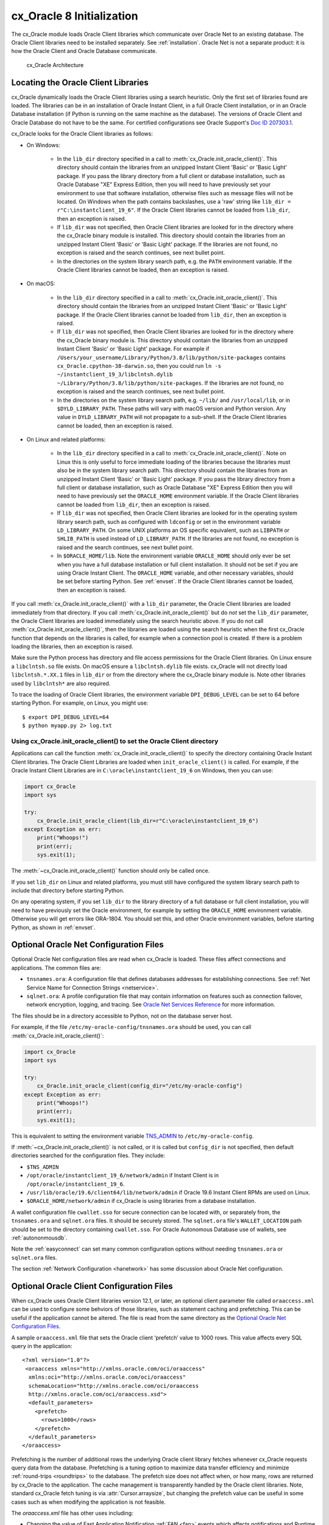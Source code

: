 .. _initialization:

**************************
cx_Oracle 8 Initialization
**************************

The cx_Oracle module loads Oracle Client libraries which communicate over
Oracle Net to an existing database.  The Oracle Client libraries need to be
installed separately.  See :ref:`installation`.  Oracle Net is not a separate
product: it is how the Oracle Client and Oracle Database communicate.

.. figure:: /images/cx_Oracle_arch.png

   cx_Oracle Architecture

.. _libinit:

Locating the Oracle Client Libraries
====================================

cx_Oracle dynamically loads the Oracle Client libraries using a search
heuristic.  Only the first set of libraries found are loaded.  The libraries
can be in an installation of Oracle Instant Client, in a full Oracle Client
installation, or in an Oracle Database installation (if Python is running on
the same machine as the database).  The versions of Oracle Client and Oracle
Database do not have to be the same.  For certified configurations see Oracle
Support's `Doc ID 207303.1
<https://support.oracle.com/epmos/faces/DocumentDisplay?id=207303.1>`__.

cx_Oracle looks for the Oracle Client libraries as follows:

* On Windows:

    - In the ``lib_dir`` directory specified in a call to
      :meth:`cx_Oracle.init_oracle_client()`.  This directory should contain
      the libraries from an unzipped Instant Client 'Basic' or 'Basic Light'
      package.  If you pass the library directory from a full client or
      database installation, such as Oracle Database "XE" Express Edition, then
      you will need to have previously set your environment to use that
      software installation, otherwise files such as message files will not be
      located. On Windows when the path contains backslashes, use a 'raw'
      string like ``lib_dir = r"C:\instantclient_19_6"``. If the Oracle Client
      libraries cannot be loaded from ``lib_dir``, then an exception is raised.

    - If ``lib_dir`` was not specified, then Oracle Client libraries are looked
      for in the directory where the cx_Oracle binary module is installed.
      This directory should contain the libraries from an unzipped Instant
      Client 'Basic' or 'Basic Light' package.  If the libraries are not found,
      no exception is raised and the search continues, see next bullet point.

    - In the directories on the system library search path, e.g. the ``PATH``
      environment variable.  If the Oracle Client libraries cannot be loaded,
      then an exception is raised.

* On macOS:

    - In the ``lib_dir`` directory specified in a call to
      :meth:`cx_Oracle.init_oracle_client()`.  This directory should contain
      the libraries from an unzipped Instant Client 'Basic' or 'Basic Light'
      package.  If the Oracle Client libraries cannot be loaded from
      ``lib_dir``, then an exception is raised.

    - If ``lib_dir`` was not specified, then Oracle Client libraries are looked
      for in the directory where the cx_Oracle binary module is.  This directory
      should contain the libraries from an unzipped Instant Client 'Basic' or
      'Basic Light' package.  For example if
      ``/Users/your_username/Library/Python/3.8/lib/python/site-packages``
      contains ``cx_Oracle.cpython-38-darwin.so``, then you could run ``ln -s
      ~/instantclient_19_3/libclntsh.dylib
      ~/Library/Python/3.8/lib/python/site-packages``.  If the libraries are not
      found, no exception is raised and the search continues, see next bullet
      point.

    - In the directories on the system library search path, e.g. ``~/lib/`` and
      ``/usr/local/lib``, or in ``$DYLD_LIBRARY_PATH``.  These paths will vary
      with macOS version and Python version.  Any value in
      ``DYLD_LIBRARY_PATH`` will not propagate to a sub-shell.  If the Oracle
      Client libraries cannot be loaded, then an exception is raised.

* On Linux and related platforms:

    - In the ``lib_dir`` directory specified in a call to
      :meth:`cx_Oracle.init_oracle_client()`.  Note on Linux this is only
      useful to force immediate loading of the libraries because the libraries
      must also be in the system library search path.  This directory should
      contain the libraries from an unzipped Instant Client 'Basic' or 'Basic
      Light' package.  If you pass the library directory from a full client or
      database installation, such as Oracle Database "XE" Express Edition then
      you will need to have previously set the ``ORACLE_HOME`` environment
      variable.  If the Oracle Client libraries cannot be loaded from
      ``lib_dir``, then an exception is raised.

    - If ``lib_dir`` was not specified, then Oracle Client libraries are looked
      for in the operating system library search path, such as configured with
      ``ldconfig`` or set in the environment variable ``LD_LIBRARY_PATH``.  On
      some UNIX platforms an OS specific equivalent, such as ``LIBPATH`` or
      ``SHLIB_PATH`` is used instead of ``LD_LIBRARY_PATH``.  If the libraries
      are not found, no exception is raised and the search continues, see next
      bullet point.

    - In ``$ORACLE_HOME/lib``.  Note the environment variable ``ORACLE_HOME``
      should only ever be set when you have a full database installation or
      full client installation.  It should not be set if you are using Oracle
      Instant Client.  The ``ORACLE_HOME`` variable, and other necessary
      variables, should be set before starting Python.  See :ref:`envset`.  If
      the Oracle Client libraries cannot be loaded, then an exception is
      raised.

If you call :meth:`cx_Oracle.init_oracle_client()` with a ``lib_dir``
parameter, the Oracle Client libraries are loaded immediately from that
directory.  If you call :meth:`cx_Oracle.init_oracle_client()` but do *not* set
the ``lib_dir`` parameter, the Oracle Client libraries are loaded immediately
using the search heuristic above.  If you do not call
:meth:`cx_Oracle.init_oracle_client()`, then the libraries are loaded using the
search heuristic when the first cx_Oracle function that depends on the
libraries is called, for example when a connection pool is created.  If there
is a problem loading the libraries, then an exception is raised.

Make sure the Python process has directory and file access permissions for the
Oracle Client libraries.  On Linux ensure a ``libclntsh.so`` file exists.  On
macOS ensure a ``libclntsh.dylib`` file exists.  cx_Oracle will not directly
load ``libclntsh.*.XX.1`` files in ``lib_dir`` or from the directory where the
cx_Oracle binary module is.  Note other libraries used by ``libclntsh*`` are
also required.

To trace the loading of Oracle Client libraries, the environment variable
``DPI_DEBUG_LEVEL`` can be set to 64 before starting Python.  For example, on
Linux, you might use::

    $ export DPI_DEBUG_LEVEL=64
    $ python myapp.py 2> log.txt


Using cx_Oracle.init_oracle_client() to set the Oracle Client directory
-----------------------------------------------------------------------

Applications can call the function :meth:`cx_Oracle.init_oracle_client()` to
specify the directory containing Oracle Instant Client libraries.  The Oracle
Client Libraries are loaded when ``init_oracle_client()`` is called.  For
example, if the Oracle Instant Client Libraries are in
``C:\oracle\instantclient_19_6`` on Windows, then you can use:

.. code-block:: python

    import cx_Oracle
    import sys

    try:
        cx_Oracle.init_oracle_client(lib_dir=r"C:\oracle\instantclient_19_6")
    except Exception as err:
        print("Whoops!")
        print(err);
        sys.exit(1);

The :meth:`~cx_Oracle.init_oracle_client()` function should only be called
once.

If you set ``lib_dir`` on Linux and related platforms, you must still have
configured the system library search path to include that directory before
starting Python.

On any operating system, if you set ``lib_dir`` to the library directory of a
full database or full client installation, you will need to have previously set
the Oracle environment, for example by setting the ``ORACLE_HOME`` environment
variable.  Otherwise you will get errors like ORA-1804.  You should set this,
and other Oracle environment variables, before starting Python, as
shown in :ref:`envset`.

.. _optnetfiles:

Optional Oracle Net Configuration Files
=======================================

Optional Oracle Net configuration files are read when cx_Oracle is loaded.
These files affect connections and applications.  The common files are:

* ``tnsnames.ora``: A configuration file that defines databases addresses
  for establishing connections. See :ref:`Net Service Name for Connection
  Strings <netservice>`.

* ``sqlnet.ora``: A profile configuration file that may contain information
  on features such as connection failover, network encryption, logging, and
  tracing.  See `Oracle Net Services Reference
  <https://www.oracle.com/pls/topic/lookup?ctx=dblatest&
  id=GUID-19423B71-3F6C-430F-84CC-18145CC2A818>`__ for more information.

The files should be in a directory accessible to Python, not on the database
server host.

For example, if the file ``/etc/my-oracle-config/tnsnames.ora`` should be used,
you can call :meth:`cx_Oracle.init_oracle_client()`:

.. code-block:: python

    import cx_Oracle
    import sys

    try:
        cx_Oracle.init_oracle_client(config_dir="/etc/my-oracle-config")
    except Exception as err:
        print("Whoops!")
        print(err);
        sys.exit(1);

This is equivalent to setting the environment variable `TNS_ADMIN
<https://www.oracle.com/pls/topic/lookup?ctx=dblatest&id=GUID-12C94B15-2CE1-4B98-9D0C-8226A9DDF4CB>`__
to ``/etc/my-oracle-config``.

If :meth:`~cx_Oracle.init_oracle_client()` is not called, or it is called but
``config_dir`` is not specified, then default directories searched for the
configuration files.  They include:

* ``$TNS_ADMIN``
* ``/opt/oracle/instantclient_19_6/network/admin`` if Instant Client is in ``/opt/oracle/instantclient_19_6``.
* ``/usr/lib/oracle/19.6/client64/lib/network/admin`` if Oracle 19.6 Instant Client RPMs are used on Linux.
* ``$ORACLE_HOME/network/admin`` if cx_Oracle is using libraries from a database installation.

A wallet configuration file ``cwallet.sso`` for secure connection can be
located with, or separately from, the ``tnsnames.ora`` and ``sqlnet.ora``
files.  It should be securely stored.  The ``sqlnet.ora`` file's
``WALLET_LOCATION`` path should be set to the directory containing
``cwallet.sso``.  For Oracle Autonomous Database use of wallets, see
:ref:`autononmousdb`.

Note the :ref:`easyconnect` can set many common configuration options without
needing ``tnsnames.ora`` or ``sqlnet.ora`` files.

The section :ref:`Network Configuration <hanetwork>` has some discussion about
Oracle Net configuration.

.. _optclientfiles:

Optional Oracle Client Configuration Files
==========================================

When cx_Oracle uses Oracle Client libraries version 12.1, or later, an optional
client parameter file called ``oraaccess.xml`` can be used to configure some
behviors of those libraries, such as statement caching and prefetching. This can
be useful if the application cannot be altered. The file is read from the same
directory as the `Optional Oracle Net Configuration Files`_.

A sample ``oraaccess.xml`` file that sets the Oracle client ‘prefetch’ value to
1000 rows.  This value affects every SQL query in the application::

    <?xml version="1.0"?>
     <oraaccess xmlns="http://xmlns.oracle.com/oci/oraaccess"
      xmlns:oci="http://xmlns.oracle.com/oci/oraaccess"
      schemaLocation="http://xmlns.oracle.com/oci/oraaccess
      http://xmlns.oracle.com/oci/oraaccess.xsd">
      <default_parameters>
        <prefetch>
          <rows>1000</rows>
        </prefetch>
      </default_parameters>
    </oraaccess>

Prefetching is the number of additional rows the underlying Oracle client
library fetches whenever cx_Oracle requests query data from the database.
Prefetching is a tuning option to maximize data transfer efficiency and minimize
:ref:`round-trips <roundtrips>` to the database.  The prefetch size does not
affect when, or how many, rows are returned by cx_Oracle to the application.
The cache management is transparently handled by the Oracle client libraries.
Note, standard cx_Oracle fetch tuning is via :attr:`Cursor.arraysize`, but
changing the prefetch value can be useful in some cases such as when modifying
the application is not feasible.

The `oraaccess.xml` file has other uses including:

- Changing the value of Fast Application Notification :ref:`FAN <fan>` events which affects notifications and Runtime Load Balancing (RLB).
- Configuring `Client Result Caching <https://www.oracle.com/pls/topic/lookup?ctx=dblatest&id=GUID-D2FA7B29-301B-4AB8-8294-2B1B015899F9>`__ parameters
- Turning on `Client Statement Cache Auto-tuning <https://www.oracle.com/pls/topic/lookup?ctx=dblatest&id=GUID-6E21AA56-5BBE-422A-802C-197CAC8AAEA4>`__

Refer to the documentation on `oraaccess.xml
<https://www.oracle.com/pls/topic/lookup?
ctx=dblatest&id=GUID-9D12F489-EC02-46BE-8CD4-5AECED0E2BA2>`__
for more details.

.. _envset:

Oracle Environment Variables
============================

Some common environment variables that influence cx_Oracle are shown below.  The
variables that may be needed depend on how Python is installed, how you connect
to the database, and what optional settings are desired.  It is recommended to
set Oracle variables in the environment before invoking Python, however they may
also be set in the application with ``os.putenv()`` before the first connection
is established.  System environment variables like ``LD_LIBRARY_PATH`` must be
set before Python starts.

.. list-table:: Common Oracle environment variables
    :header-rows: 1
    :widths: 1 2
    :align: left

    * - Oracle Environment Variables
      - Purpose
    * - LD_LIBRARY_PATH
      - The library search path for platforms like Linux should include the
        Oracle libraries, for example ``$ORACLE_HOME/lib`` or
        ``/opt/instantclient_19_3``. This variable is not needed if the
        libraries are located by an alternative method, such as with
        ``ldconfig``. On other UNIX platforms you may need to set an OS
        specific equivalent, such as ``LIBPATH`` or ``SHLIB_PATH``.
    * - PATH
      - The library search path for Windows should include the location where
        ``OCI.DLL`` is found.  Not needed if you set ``lib_dir`` in a call to
        :meth:`cx_Oracle.init_oracle_client()`
    * - TNS_ADMIN
      - The directory of optional Oracle Client configuration files such as
        ``tnsnames.ora`` and ``sqlnet.ora``. Not needed if the configuration
        files are in a default location or if ``config_dir`` was not used in
        :meth:`cx_Oracle.init_oracle_client()`.  See :ref:`optnetfiles`.
    * - ORA_SDTZ
      - The default session time zone.
    * - ORA_TZFILE
      - The name of the Oracle time zone file to use.  See below.
    * - ORACLE_HOME
      - The directory containing the Oracle Database software. The directory
        and various configuration files must be readable by the Python process.
        This variable should not be set if you are using Oracle Instant Client.
    * - NLS_LANG
      - Determines the 'national language support' globalization options for
        cx_Oracle. Note: from cx_Oracle 8, the character set component is
        ignored and only the language and territory components of ``NLS_LANG``
        are used. The character set can instead be specified during connection
        or connection pool creation. See :ref:`globalization`.
    * - NLS_DATE_FORMAT, NLS_TIMESTAMP_FORMAT
      - Often set in Python applications to force a consistent date format
        independent of the locale. The variables are ignored if the environment
        variable ``NLS_LANG`` is not set.

Oracle Instant Client includes a small and big time zone file, for example
``timezone_32.dat`` and ``timezlrg_32.dat``.  The versions can be shown by running
the utility ``genezi -v`` located in the Instant Client directory.  The small file
contains only the most commonly used time zones.  By default the larger
``timezlrg_n.dat`` file is used.  If you want to use the smaller ``timezone_n.dat``
file, then set the ``ORA_TZFILE`` environment variable to the name of the file
without any directory prefix, for example ``export ORA_TZFILE=timezone_32.dat``.
With Oracle Instant Client 12.2 or later, you can also use an external time zone
file.  Create a subdirectory ``oracore/zoneinfo`` under the Instant Client
directory, and move the file into it.  Then set ``ORA_TZFILE`` to the file name,
without any directory prefix.  The ``genezi -v`` utility will show the time zone
file in use.

If cx_Oracle is using Oracle Client libraries from an Oracle Database or full
Oracle Client software installation, and you want to use a non-default time zone
file, then set ``ORA_TZFILE`` to the file name with a directory prefix, for
example: ``export ORA_TZFILE=/opt/oracle/myconfig/timezone_31.dat``.

The Oracle Database documentation contains more information about time zone
files, see `Choosing a Time Zone File
<https://www.oracle.com/pls/topic/lookup?ctx=dblatest&id=GUID-805AB986-DE12-4FEA-AF56-5AABCD2132DF>`__.

.. _otherinit:

Other cx_Oracle Initialization
==============================

The :meth:`cx_Oracle.init_oracle_client()` function allows ``driver_name`` and
``error_url`` parameters to be set.  These are useful for applications whose
end-users are not aware cx_Oracle is being used.  An example of setting the
parameters is:

.. code-block:: python

    import cx_Oracle
    import sys

    try:
        cx_Oracle.init_oracle_client(driver_name = "My Great App : 3.1.4",
            error_url: "https://example.com/MyInstallInstructions.html")
    except Exception as err:
        print("Whoops!")
        print(err);
        sys.exit(1);

The convention for ``driver_name`` is to separate the product name from the
product version by a colon and single blank characters.  The value will be shown
in Oracle Database views like ``V$SESSION_CONNECT_INFO``.  If this parameter is
not specified, then the value "cx_Oracle : *version*" is used.

The ``error_url`` string will be shown in the exception raised if
``init_oracle_client()`` cannot load the Oracle Client libraries.  This allows
applications that use cx_Oracle to refer users to application-specific
installation instructions.  If this value is not specified, then the
:ref:`installation` URL is used.
